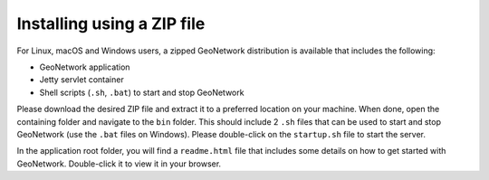 .. _installing-from-zip:

Installing using a ZIP file
###########################

For Linux, macOS and Windows users, a zipped GeoNetwork distribution is available that includes the following:

- GeoNetwork application

- Jetty servlet container

- Shell scripts (``.sh``, ``.bat``) to start and stop GeoNetwork

Please download the desired ZIP file and extract it to a preferred location on your machine.
When done, open the containing folder and navigate to the ``bin`` folder. This should include
2 ``.sh`` files that can be used to start and stop GeoNetwork (use the ``.bat`` files on Windows).
Please double-click on the ``startup.sh`` file to start the server.

In the application root folder, you will find a ``readme.html`` file that includes some
details on how to get started with GeoNetwork. Double-click it to view it in your browser.
